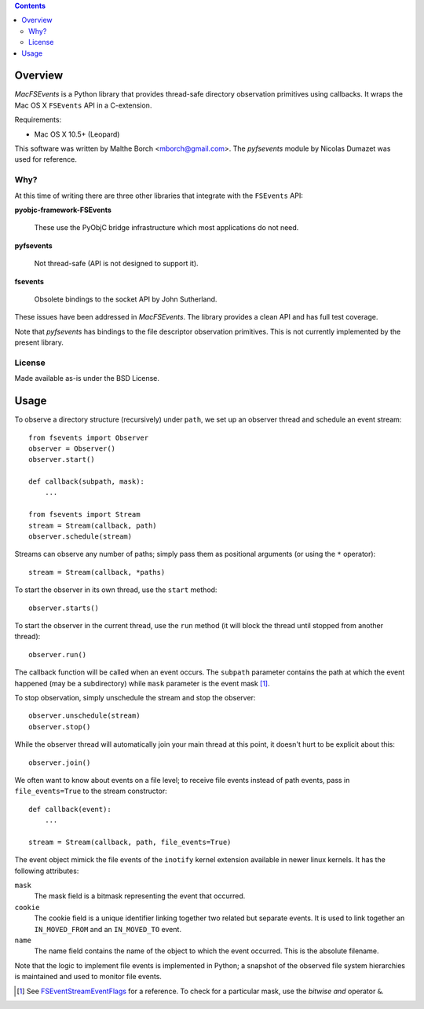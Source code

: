 .. contents::

Overview
========

.. role:: mod(emphasis)

:mod:`MacFSEvents` is a Python library that provides thread-safe
directory observation primitives using callbacks. It wraps the Mac OS
X ``FSEvents`` API in a C-extension.

Requirements:

- Mac OS X 10.5+ (Leopard)

This software was written by Malthe Borch <mborch@gmail.com>. The
:mod:`pyfsevents` module by Nicolas Dumazet was used for reference.

Why?
----

At this time of writing there are three other libraries that integrate
with the ``FSEvents`` API:

**pyobjc-framework-FSEvents**

  These use the PyObjC bridge infrastructure which most applications
  do not need.

**pyfsevents**

  Not thread-safe (API is not designed to support it).

**fsevents**

  Obsolete bindings to the socket API by John Sutherland.

These issues have been addressed in :mod:`MacFSEvents`. The library
provides a clean API and has full test coverage.

Note that :mod:`pyfsevents` has bindings to the file descriptor
observation primitives. This is not currently implemented by the
present library.

License
-------

Made available as-is under the BSD License.

Usage
=====

To observe a directory structure (recursively) under ``path``, we set
up an observer thread and schedule an event stream::

  from fsevents import Observer
  observer = Observer()
  observer.start()

  def callback(subpath, mask):
      ...

  from fsevents import Stream
  stream = Stream(callback, path)
  observer.schedule(stream)

Streams can observe any number of paths; simply pass them as
positional arguments (or using the ``*`` operator)::

  stream = Stream(callback, *paths)

To start the observer in its own thread, use the ``start`` method::

  observer.starts()

To start the observer in the current thread, use the ``run`` method
(it will block the thread until stopped from another thread)::

  observer.run()

The callback function will be called when an event occurs. The
``subpath`` parameter contains the path at which the event happened (may
be a subdirectory) while ``mask`` parameter is the event mask [#]_.

To stop observation, simply unschedule the stream and stop the
observer::

  observer.unschedule(stream)
  observer.stop()

While the observer thread will automatically join your main thread at
this point, it doesn't hurt to be explicit about this::

  observer.join()

We often want to know about events on a file level; to receive file
events instead of path events, pass in ``file_events=True`` to the
stream constructor::

  def callback(event):
      ...

  stream = Stream(callback, path, file_events=True)

The event object mimick the file events of the ``inotify`` kernel
extension available in newer linux kernels. It has the following
attributes:

``mask``
   The mask field is a bitmask representing the event that occurred.

``cookie``
   The cookie field is a unique identifier linking together two related but separate events. It is used to link together an ``IN_MOVED_FROM`` and an ``IN_MOVED_TO`` event.

``name``
   The name field contains the name of the object to which the event occurred. This is the absolute filename.

Note that the logic to implement file events is implemented in Python;
a snapshot of the observed file system hierarchies is maintained and
used to monitor file events.

.. [#] See `FSEventStreamEventFlags <http://developer.apple.com/mac/library/documentation/Darwin/Reference/FSEvents_Ref/FSEvents_h/index.html#//apple_ref/c/tag/FSEventStreamEventFlags>`_ for a reference. To check for a particular mask, use the *bitwise and* operator ``&``.
